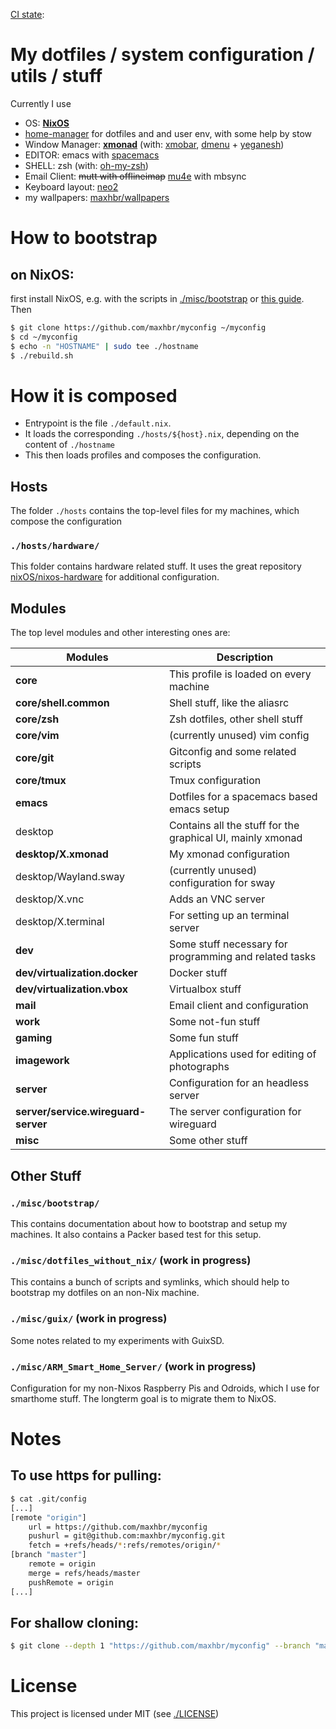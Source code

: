[[https://github.com/maxhbr/myconfig/actions][CI state]]: [[https://github.com/maxhbr/myconfig/workflows/CI/badge.svg]]
* My dotfiles / system configuration / utils / stuff
Currently I use
- OS: *[[https://nixos.org/][NixOS]]*
- [[https://github.com/rycee/home-manager][home-manager]] for dotfiles and and user env, with some help by stow
- Window Manager: *[[http://xmonad.org/][xmonad]]* (with: [[https://github.com/jaor/xmobar][xmobar]], [[https://tools.suckless.org/dmenu/][dmenu]] + [[http://dmwit.com/yeganesh/][yeganesh]])
- EDITOR: emacs with [[http://spacemacs.org/][spacemacs]]
- SHELL: zsh (with: [[http://ohmyz.sh/][oh-my-zsh]])
- Email Client: +mutt with offlineimap+ [[https://www.djcbsoftware.nl/code/mu/mu4e.html][mu4e]] with mbsync
- Keyboard layout: [[https://www.neo-layout.org/][neo2]]
- my wallpapers: [[https://github.com/maxhbr/wallpapers][maxhbr/wallpapers]]

* How to bootstrap
** on NixOS:
first install NixOS, e.g. with the scripts in [[./misc/bootstrap]] or [[https://gist.github.com/martijnvermaat/76f2e24d0239470dd71050358b4d5134][this guide]]. Then
#+BEGIN_SRC bash
$ git clone https://github.com/maxhbr/myconfig ~/myconfig
$ cd ~/myconfig
$ echo -n "HOSTNAME" | sudo tee ./hostname
$ ./rebuild.sh
#+END_SRC

* How it is composed

- Entrypoint is the file ~./default.nix~.
- It loads the corresponding ~./hosts/${host}.nix~, depending on the content of ~./hostname~
- This then loads profiles and composes the configuration.

** Hosts
The folder ~./hosts~ contains the top-level files for my machines, which compose the configuration

*** ~./hosts/hardware/~
This folder contains hardware related stuff. It uses the great repository [[https://github.com/NixOS/nixos-hardware][nixOS/nixos-hardware]] for additional configuration.

** Modules
The top level modules and other interesting ones are:
| Modules                           | Description                                                |
|-----------------------------------+------------------------------------------------------------|
| *core*                            | This profile is loaded on every machine                    |
| *core/shell.common*               | Shell stuff, like the  aliasrc                             |
| *core/zsh*                        | Zsh dotfiles, other shell stuff                            |
| *core/vim*                        | (currently unused) vim config                              |
| *core/git*                        | Gitconfig and some related scripts                         |
| *core/tmux*                       | Tmux configuration                                         |
| *emacs*                           | Dotfiles for a spacemacs based emacs setup                 |
| desktop                           | Contains all the stuff for the graphical UI, mainly xmonad |
| *desktop/X.xmonad*                | My xmonad configuration                                    |
| desktop/Wayland.sway              | (currently unused) configuration for sway                  |
| desktop/X.vnc                     | Adds an VNC server                                         |
| desktop/X.terminal                | For setting up an terminal server                          |
| *dev*                             | Some stuff necessary for programming and related tasks     |
| *dev/virtualization.docker*       | Docker stuff                                               |
| *dev/virtualization.vbox*         | Virtualbox stuff                                           |
| *mail*                            | Email client and configuration                             |
| *work*                            | Some not-fun stuff                                         |
| *gaming*                          | Some fun stuff                                             |
| *imagework*                       | Applications used for editing of photographs               |
| *server*                          | Configuration for an headless server                       |
| *server/service.wireguard-server* | The server configuration for wireguard                     |
| *misc*                            | Some other stuff                                           |

** Other Stuff
*** ~./misc/bootstrap/~
This contains documentation about how to bootstrap and setup my machines. It also contains a Packer based test for this setup.
*** ~./misc/dotfiles_without_nix/~ (work in progress)
This contains a bunch of scripts and symlinks, which should help to bootstrap my dotfiles on an non-Nix machine.
*** ~./misc/guix/~ (work in progress)
Some notes related to my experiments with GuixSD.
*** ~./misc/ARM_Smart_Home_Server/~ (work in progress)
Configuration for my non-Nixos Raspberry Pis and Odroids, which I use for smarthome stuff.
The longterm goal is to migrate them to NixOS.

* Notes
** To use https for pulling:
#+BEGIN_SRC bash
$ cat .git/config
[...]
[remote "origin"]
	url = https://github.com/maxhbr/myconfig
	pushurl = git@github.com:maxhbr/myconfig.git
	fetch = +refs/heads/*:refs/remotes/origin/*
[branch "master"]
	remote = origin
	merge = refs/heads/master
	pushRemote = origin
[...]
#+END_SRC

** For shallow cloning:
#+BEGIN_SRC bash
$ git clone --depth 1 "https://github.com/maxhbr/myconfig" --branch "master" --single-branch "$HOME/myconfig"
#+END_SRC

* License
This project is licensed under MIT (see [[./LICENSE]])

#+BEGIN_COMMENT
SPDX-License-Identifier: MIT
#+END_COMMENT
